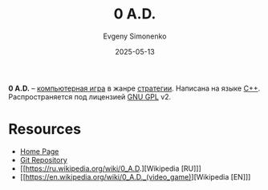 :PROPERTIES:
:ID:       a0cdcd10-67f1-44e3-a645-7da9d78b231d
:END:
#+TITLE: 0 A.D.
#+AUTHOR: Evgeny Simonenko
#+LANGUAGE: Russian
#+LICENSE: CC BY-SA 4.0
#+DATE: 2025-05-13
#+FILETAGS: :video-game:

*0 A.D.* -- [[id:ca10e35a-d2c9-4ae9-bdcf-f130029f88c3][компьютерная игра]] в жанре [[id:24c1f25d-4a65-4491-98d1-47b6f6e69983][стратегии]]. Написана на языке [[id:5fb63215-fbc4-4c38-8444-779c123ae2e8][C++]]. Распространяется под лицензией [[id:9541deca-d668-45d6-9a8e-c295d2435c2f][GNU GPL]] v2.

* Resources

- [[https://play0ad.com/][Home Page]]
- [[https://gitea.wildfiregames.com/0ad/0ad][Git Repository]]
- [[https://ru.wikipedia.org/wiki/0_A.D.][Wikipedia [RU]​]]
- [[https://en.wikipedia.org/wiki/0_A.D._(video_game)][Wikipedia [EN]​]]
